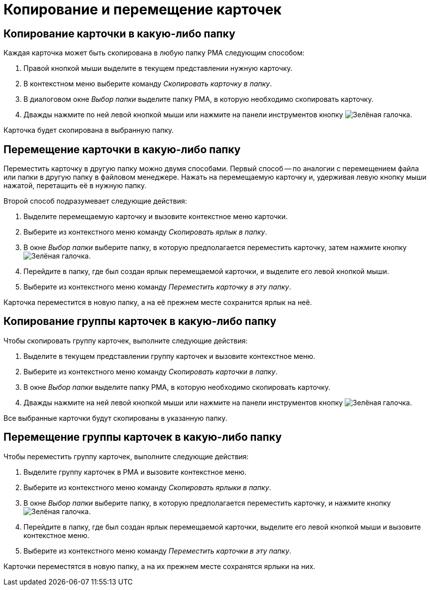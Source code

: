 = Копирование и перемещение карточек

[#copy-to]
== Копирование карточки в какую-либо папку

.Каждая карточка может быть скопирована в любую папку РМА следующим способом:
. Правой кнопкой мыши выделите в текущем представлении нужную карточку.
. В контекстном меню выберите команду _Скопировать карточку в папку_.
. В диалоговом окне _Выбор папки_ выделите папку РМА, в которую необходимо скопировать карточку.
. Дважды нажмите по ней левой кнопкой мыши или нажмите на панели инструментов кнопку image:buttons/check-big.png[Зелёная галочка].

Карточка будет скопирована в выбранную папку.

[#move-to]
== Перемещение карточки в какую-либо папку

Переместить карточку в другую папку можно двумя способами. Первый способ -- по аналогии с перемещением файла или папки в другую папку в файловом менеджере. Нажать на перемещаемую карточку и, удерживая левую кнопку мыши нажатой, перетащить её в нужную папку.

.Второй способ подразумевает следующие действия:
. Выделите перемещаемую карточку и вызовите контекстное меню карточки.
. Выберите из контекстного меню команду _Скопировать ярлык в папку_.
. В окне _Выбор папки_ выберите папку, в которую предполагается переместить карточку, затем нажмите кнопку image:buttons/check-big.png[Зелёная галочка].
. Перейдите в папку, где был создан ярлык перемещаемой карточки, и выделите его левой кнопкой мыши.
. Выберите из контекстного меню команду _Переместить карточку в эту папку_.

Карточка переместится в новую папку, а на её прежнем месте сохранится ярлык на неё.

[#copy-group]
== Копирование группы карточек в какую-либо папку

.Чтобы скопировать группу карточек, выполните следующие действия:
. Выделите в текущем представлении группу карточек и вызовите контекстное меню.
. Выберите из контекстного меню команду _Скопировать карточки в папку_.
. В окне _Выбор папки_ выделите папку РМА, в которую необходимо скопировать карточку.
. Дважды нажмите на ней левой кнопкой мыши или нажмите на панели инструментов кнопку image:buttons/check-big.png[Зелёная галочка].

Все выбранные карточки будут скопированы в указанную папку.

[#move-group]
== Перемещение группы карточек в какую-либо папку

.Чтобы переместить группу карточек, выполните следующие действия:
. Выделите группу карточек в РМА и вызовите контекстное меню.
. Выберите из контекстного меню команду _Скопировать ярлыки в папку_.
. В окне _Выбор папки_ выберите папку, в которую предполагается переместить карточку, и нажмите кнопку image:buttons/check-big.png[Зелёная галочка].
. Перейдите в папку, где был создан ярлык перемещаемой карточки, выделите его левой кнопкой мыши и вызовите контекстное меню.
. Выберите из контекстного меню команду _Переместить карточки в эту папку_.

Карточки переместятся в новую папку, а на их прежнем месте сохранятся ярлыки на них.
